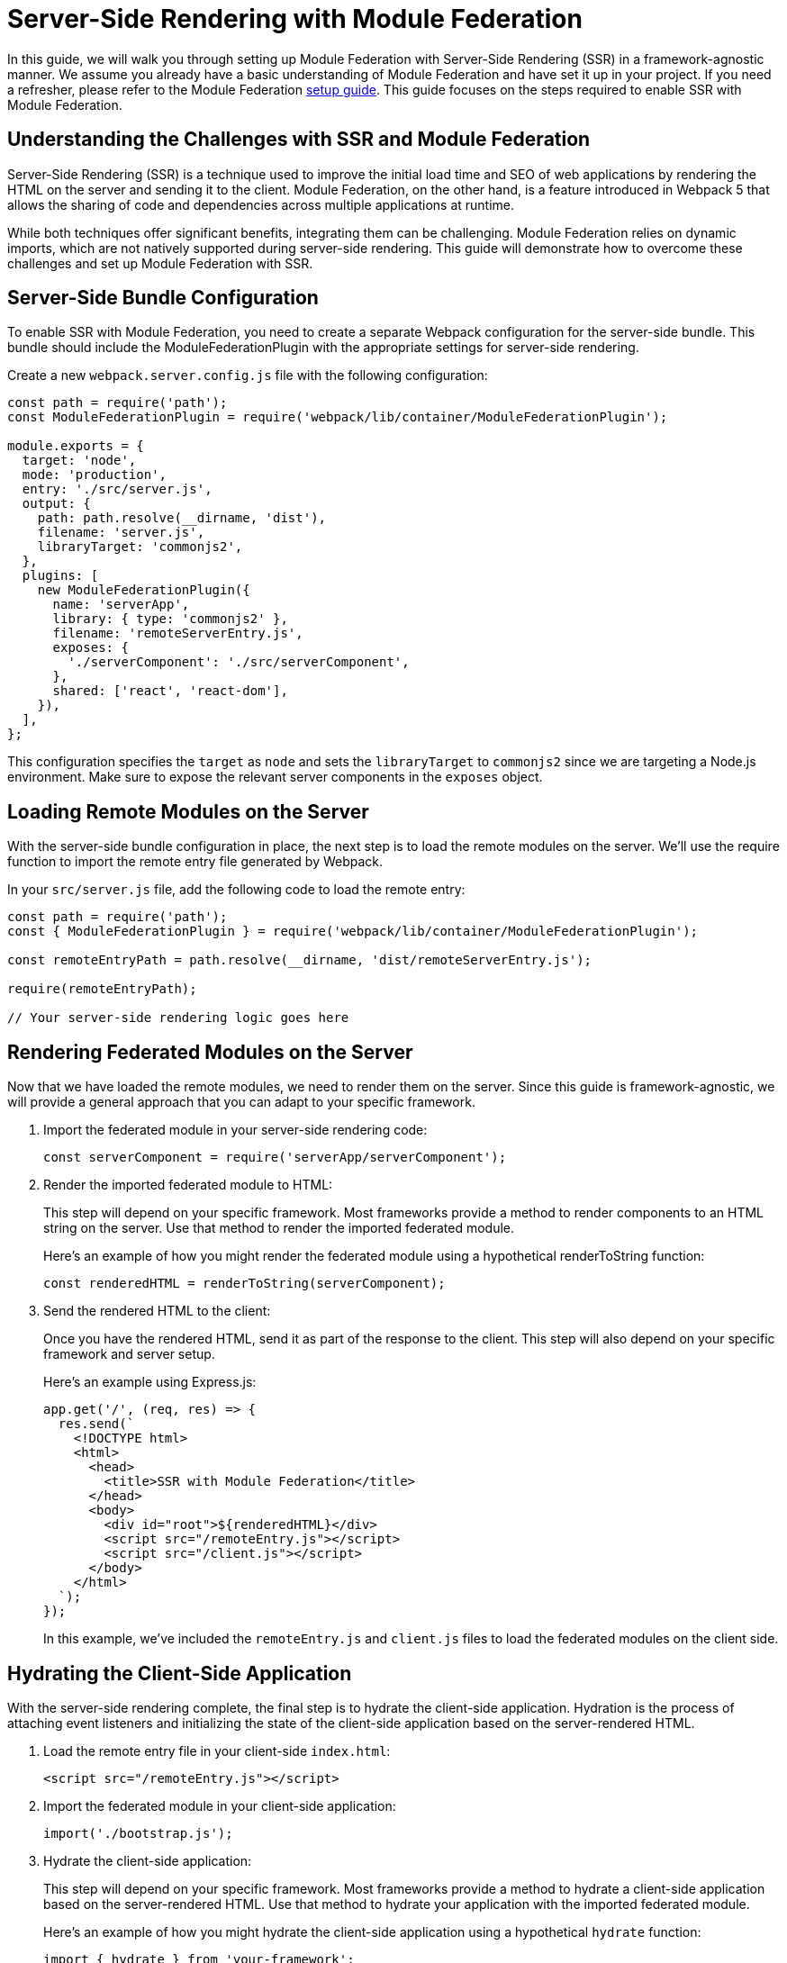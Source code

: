 = Server-Side Rendering with Module Federation

In this guide, we will walk you through setting up Module Federation with Server-Side Rendering (SSR) in a framework-agnostic manner. We assume you already have a basic understanding of Module Federation and have set it up in your project. If you need a refresher, please refer to the Module Federation xref:getting-started/getting-started-practical.adoc[setup guide]. This guide focuses on the steps required to enable SSR with Module Federation.

== Understanding the Challenges with SSR and Module Federation

Server-Side Rendering (SSR) is a technique used to improve the initial load time and SEO of web applications by rendering the HTML on the server and sending it to the client. Module Federation, on the other hand, is a feature introduced in Webpack 5 that allows the sharing of code and dependencies across multiple applications at runtime.

While both techniques offer significant benefits, integrating them can be challenging. Module Federation relies on dynamic imports, which are not natively supported during server-side rendering. This guide will demonstrate how to overcome these challenges and set up Module Federation with SSR.

== Server-Side Bundle Configuration

To enable SSR with Module Federation, you need to create a separate Webpack configuration for the server-side bundle. This bundle should include the ModuleFederationPlugin with the appropriate settings for server-side rendering.

Create a new `webpack.server.config.js` file with the following configuration:

[source, javascript]
----
const path = require('path');
const ModuleFederationPlugin = require('webpack/lib/container/ModuleFederationPlugin');

module.exports = {
  target: 'node',
  mode: 'production',
  entry: './src/server.js',
  output: {
    path: path.resolve(__dirname, 'dist'),
    filename: 'server.js',
    libraryTarget: 'commonjs2',
  },
  plugins: [
    new ModuleFederationPlugin({
      name: 'serverApp',
      library: { type: 'commonjs2' },
      filename: 'remoteServerEntry.js',
      exposes: {
        './serverComponent': './src/serverComponent',
      },
      shared: ['react', 'react-dom'],
    }),
  ],
};
----

This configuration specifies the `target` as `node` and sets the `libraryTarget` to `commonjs2` since we are targeting a Node.js environment. Make sure to expose the relevant server components in the `exposes` object.

== Loading Remote Modules on the Server

With the server-side bundle configuration in place, the next step is to load the remote modules on the server. We'll use the require function to import the remote entry file generated by Webpack.

In your `src/server.js` file, add the following code to load the remote entry:

[source, javascript]
----
const path = require('path');
const { ModuleFederationPlugin } = require('webpack/lib/container/ModuleFederationPlugin');

const remoteEntryPath = path.resolve(__dirname, 'dist/remoteServerEntry.js');

require(remoteEntryPath);

// Your server-side rendering logic goes here
----

== Rendering Federated Modules on the Server

Now that we have loaded the remote modules, we need to render them on the server. Since this guide is framework-agnostic, we will provide a general approach that you can adapt to your specific framework. 

1. Import the federated module in your server-side rendering code:
+
[source, javascript]
----
const serverComponent = require('serverApp/serverComponent');
----
+
2. Render the imported federated module to HTML:
+
This step will depend on your specific framework. Most frameworks provide a method to render components to an HTML string on the server. Use that method to render the imported federated module.
+
Here's an example of how you might render the federated module using a hypothetical renderToString function:
+
[source, javascript]
----
const renderedHTML = renderToString(serverComponent);
----
+
3. Send the rendered HTML to the client:
+
Once you have the rendered HTML, send it as part of the response to the client. This step will also depend on your specific framework and server setup.
+
Here's an example using Express.js:
+
[source, javascript]
----
app.get('/', (req, res) => {
  res.send(`
    <!DOCTYPE html>
    <html>
      <head>
        <title>SSR with Module Federation</title>
      </head>
      <body>
        <div id="root">${renderedHTML}</div>
        <script src="/remoteEntry.js"></script>
        <script src="/client.js"></script>
      </body>
    </html>
  `);
});
----
+
In this example, we've included the `remoteEntry.js` and `client.js` files to load the federated modules on the client side.

== Hydrating the Client-Side Application

With the server-side rendering complete, the final step is to hydrate the client-side application. Hydration is the process of attaching event listeners and initializing the state of the client-side application based on the server-rendered HTML.

1. Load the remote entry file in your client-side `index.html`:
+
[source, html]
----
<script src="/remoteEntry.js"></script>
----
+
2. Import the federated module in your client-side application:
+
[source, javascript]
----
import('./bootstrap.js');
----
+
3. Hydrate the client-side application:
+
This step will depend on your specific framework. Most frameworks provide a method to hydrate a client-side application based on the server-rendered HTML. Use that method to hydrate your application with the imported federated module.
+
Here's an example of how you might hydrate the client-side application using a hypothetical `hydrate` function:
+
[source, javascript]
----
import { hydrate } from 'your-framework';
import ClientComponent from './ClientComponent';

hydrate(<ClientComponent />, document.getElementById('root'));
----

== Conclusion

In this guide, we've shown you how to set up Module Federation with Server-Side Rendering in a framework-agnostic manner. By following these steps, you can enjoy the benefits of both Module Federation and SSR, enabling a better user experience, improved initial load times, and enhanced SEO.

Remember that the exact implementation will depend on your specific framework and server setup. Always consult the framework's documentation for detailed guidance and best practices.